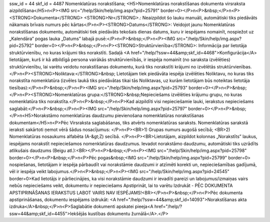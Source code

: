 ssw_id = 44skf_id = 4487Nomenklatūras norakstīšana;<H5>Nomenklatūras norakstīšanas dokumenta virsraksta aizpildīšana</H5>\n<P><IMG src="/help/Skin/help/img.aspx?pid=25791" border=0></P>\n<P>&nbsp;</P>\n<P><STRONG>Dokumenta</STRONG> <STRONG>Nr</STRONG>.: Neaizpildot šo lauku manuāli, automātiski tiks piedāvāts nākamais brīvais numurs pēc kārtas</P>\n<P><STRONG>Datums</STRONG>: Veidojot jaunu Nomenklatūras norakstīšanas dokumentu, automātiski tiek piedāvāts tekošais dienas datums, kuru ir iespējams nomainīt, nospiežot uz „Kalendāra” pogas lauka „Datums” labajā pusē:</P>\n<P>&nbsp;</P>\n<P><IMG src="/help/Skin/help/img.aspx?pid=25792" border=0></P>\n<P>&nbsp;</P>\n<P><STRONG>Struktūrvienība</STRONG>: Informācija par lietotāja struktūrvienību, no kuras krājumi tiks norakstīti. Sadaļā <A href="/help/?ssw=44&amp;skf_id=4468">Konfigurācija</A> lietotājam, kurš ir kā atbildīgā persona vairākās struktūrvienībās, ir iespēja nomainīt (no saraksta izvēlēties) struktūrvienību, lai varētu veidotu norakstīšanas dokumentu, kurā tiks norakstīti krājumi no izvēlētās struktūrvienības.</P>\n<P><STRONG>Noliktava:</STRONG>&nbsp; Lietotājam tiek piedāvāta iespēja izvēlēties Noliktavu, no kuras tiks norakstīta nomenklatūra (izvēles laukā tiks piedāvātas tikai tās Noliktavas, uz kurām lietotājam būs noteiktas lietotāja tiesības):</P>\n<P>&nbsp;</P>\n<P><IMG src="/help/Skin/help/img.aspx?pid=25793" border=0></P>\n<P>&nbsp;</P>\n<P><STRONG>Nomenklatūras grupa:</STRONG>&nbsp;Nepieciešams izvēlēties krājumu grupu, no kuras nomenklatūra tiks norakstīta.</P>\n<P>&nbsp;</P>\n<P>Kad aizpildīti visi nepieciešamie lauki, ierakstus nepieciešams saglabāt:</P>\n<P>&nbsp;</P>\n<P><IMG src="/help/Skin/help/img.aspx?pid=25797" border=0></P>\n<P>&nbsp;</P>\n<H5>Norakstāmo nomenklatūras daudzumu pievienošana nomenklatūras norakstīšanas dokumentam</H5>\n<P>Pēc Virsraksta saglabāšanas, tiks atvērts nomenklatūras saraksts. Nomenklatūras sarakstā ieraksti sakārtoti ņemot vērā šādus nosacījumus: </P>\n<P><BR>1) Grupas numurs augošā secībā; <BR>2) Nomenklatūras nosaukums alfabēta (A-&gt;Z) secībā. </P>\n<P><BR>Lietotājam, aizpildot kolonnas „Norakstīts” laukus, iespējams norakstīt nepieciešamos nomenklatūras daudzumus. Ievadot norakstāmo daudzumu, automātiski tiks uzrādīts atlikušais daudzums (Beigu atl.):<BR></P>\n<P>&nbsp;</P>\n<P><IMG src="/help/Skin/help/img.aspx?pid=25798" border=0></P>\n<P>&nbsp;</P>\n<P>Pēc pogas&nbsp;<IMG src="/help/Skin/help/img.aspx?pid=25799" border=0> nospiešanas, lietotājam ir iespēja pārbaudīt vai norakstāmie daudzumi ir atzīmēti korekti un, nepieciešamības gadījumā, vēl ir iespēja veikt labojumus.</P>\n<P>&nbsp;</P>\n<P><IMG src="/help/Skin/help/img.aspx?pid=24545" border=0>Kad lietotājs ir pārliecinājies, ka visi norakstāmie daudzumi ir ievadīti pareizi un labojumus/izmaiņas vairs nebūs nepieciešams veikt, dokumentu ir nepieciešams Apstiprināt, lai to varētu Izdrukāt - PĒC DOKUMENTA APSTIPRINĀŠANAS IERAKSTUS LABOT VAIRS NAV IESPĒJAMS!<BR></P>\n<P>&nbsp;</P>\n<P>Pēc dokumenta apstiprināšanas, dokumentu iespējams izdrukāt: <A href="/help/?ssw=44&amp;skf_id=14093">Norakstīšanas akta izdruka</A>&nbsp;</P>\n<P>Saglabātie dokumenti apskatei pieeja<A href="/help/?ssw=44&amp;skf_id=4455">Iekšējās kustības dokumentu žurnālā</A>.</P>